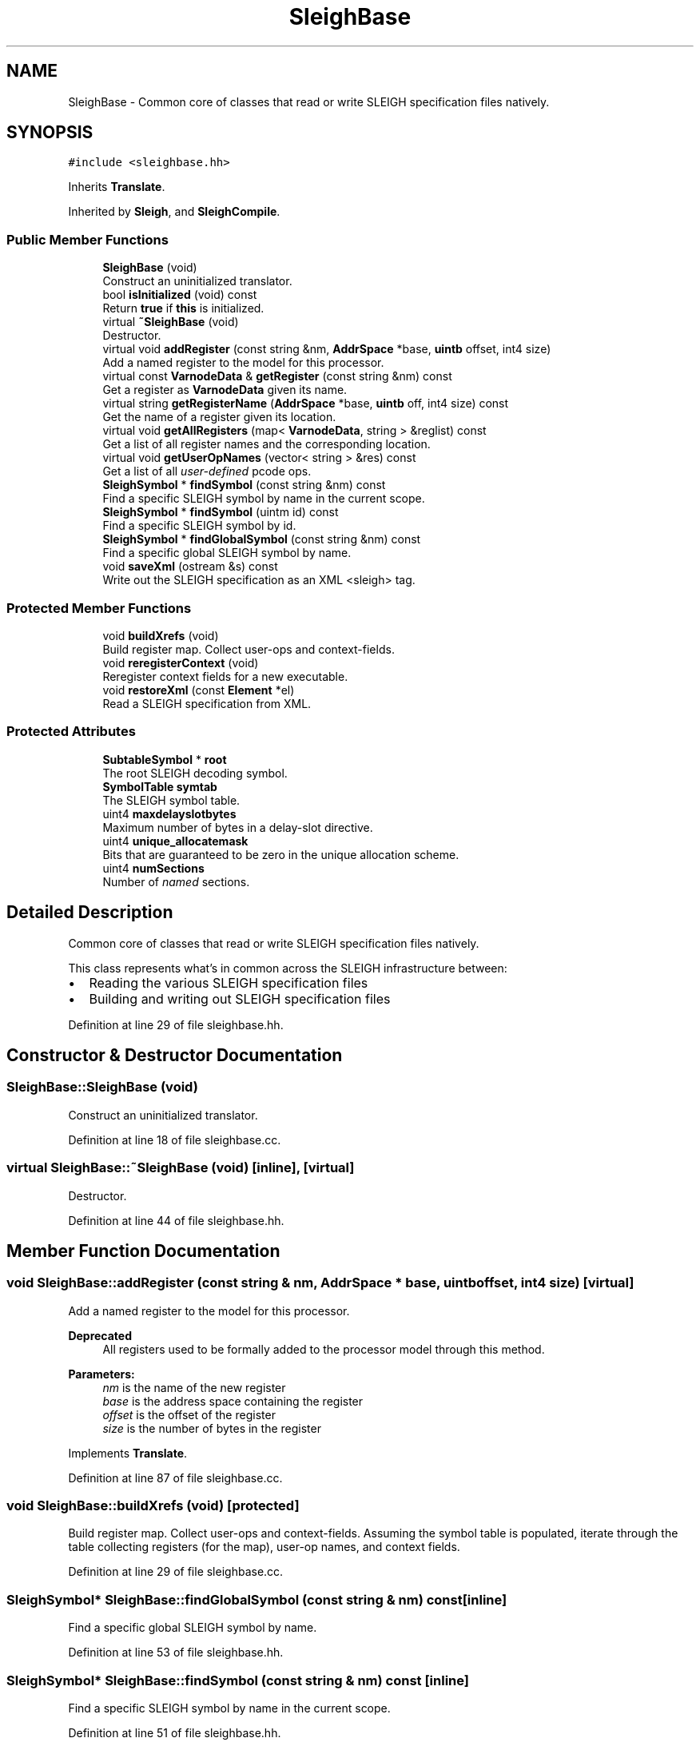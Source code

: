 .TH "SleighBase" 3 "Sun Apr 14 2019" "decompile" \" -*- nroff -*-
.ad l
.nh
.SH NAME
SleighBase \- Common core of classes that read or write SLEIGH specification files natively\&.  

.SH SYNOPSIS
.br
.PP
.PP
\fC#include <sleighbase\&.hh>\fP
.PP
Inherits \fBTranslate\fP\&.
.PP
Inherited by \fBSleigh\fP, and \fBSleighCompile\fP\&.
.SS "Public Member Functions"

.in +1c
.ti -1c
.RI "\fBSleighBase\fP (void)"
.br
.RI "Construct an uninitialized translator\&. "
.ti -1c
.RI "bool \fBisInitialized\fP (void) const"
.br
.RI "Return \fBtrue\fP if \fBthis\fP is initialized\&. "
.ti -1c
.RI "virtual \fB~SleighBase\fP (void)"
.br
.RI "Destructor\&. "
.ti -1c
.RI "virtual void \fBaddRegister\fP (const string &nm, \fBAddrSpace\fP *base, \fBuintb\fP offset, int4 size)"
.br
.RI "Add a named register to the model for this processor\&. "
.ti -1c
.RI "virtual const \fBVarnodeData\fP & \fBgetRegister\fP (const string &nm) const"
.br
.RI "Get a register as \fBVarnodeData\fP given its name\&. "
.ti -1c
.RI "virtual string \fBgetRegisterName\fP (\fBAddrSpace\fP *base, \fBuintb\fP off, int4 size) const"
.br
.RI "Get the name of a register given its location\&. "
.ti -1c
.RI "virtual void \fBgetAllRegisters\fP (map< \fBVarnodeData\fP, string > &reglist) const"
.br
.RI "Get a list of all register names and the corresponding location\&. "
.ti -1c
.RI "virtual void \fBgetUserOpNames\fP (vector< string > &res) const"
.br
.RI "Get a list of all \fIuser-defined\fP pcode ops\&. "
.ti -1c
.RI "\fBSleighSymbol\fP * \fBfindSymbol\fP (const string &nm) const"
.br
.RI "Find a specific SLEIGH symbol by name in the current scope\&. "
.ti -1c
.RI "\fBSleighSymbol\fP * \fBfindSymbol\fP (uintm id) const"
.br
.RI "Find a specific SLEIGH symbol by id\&. "
.ti -1c
.RI "\fBSleighSymbol\fP * \fBfindGlobalSymbol\fP (const string &nm) const"
.br
.RI "Find a specific global SLEIGH symbol by name\&. "
.ti -1c
.RI "void \fBsaveXml\fP (ostream &s) const"
.br
.RI "Write out the SLEIGH specification as an XML <sleigh> tag\&. "
.in -1c
.SS "Protected Member Functions"

.in +1c
.ti -1c
.RI "void \fBbuildXrefs\fP (void)"
.br
.RI "Build register map\&. Collect user-ops and context-fields\&. "
.ti -1c
.RI "void \fBreregisterContext\fP (void)"
.br
.RI "Reregister context fields for a new executable\&. "
.ti -1c
.RI "void \fBrestoreXml\fP (const \fBElement\fP *el)"
.br
.RI "Read a SLEIGH specification from XML\&. "
.in -1c
.SS "Protected Attributes"

.in +1c
.ti -1c
.RI "\fBSubtableSymbol\fP * \fBroot\fP"
.br
.RI "The root SLEIGH decoding symbol\&. "
.ti -1c
.RI "\fBSymbolTable\fP \fBsymtab\fP"
.br
.RI "The SLEIGH symbol table\&. "
.ti -1c
.RI "uint4 \fBmaxdelayslotbytes\fP"
.br
.RI "Maximum number of bytes in a delay-slot directive\&. "
.ti -1c
.RI "uint4 \fBunique_allocatemask\fP"
.br
.RI "Bits that are guaranteed to be zero in the unique allocation scheme\&. "
.ti -1c
.RI "uint4 \fBnumSections\fP"
.br
.RI "Number of \fInamed\fP sections\&. "
.in -1c
.SH "Detailed Description"
.PP 
Common core of classes that read or write SLEIGH specification files natively\&. 

This class represents what's in common across the SLEIGH infrastructure between:
.IP "\(bu" 2
Reading the various SLEIGH specification files
.IP "\(bu" 2
Building and writing out SLEIGH specification files 
.PP

.PP
Definition at line 29 of file sleighbase\&.hh\&.
.SH "Constructor & Destructor Documentation"
.PP 
.SS "SleighBase::SleighBase (void)"

.PP
Construct an uninitialized translator\&. 
.PP
Definition at line 18 of file sleighbase\&.cc\&.
.SS "virtual SleighBase::~SleighBase (void)\fC [inline]\fP, \fC [virtual]\fP"

.PP
Destructor\&. 
.PP
Definition at line 44 of file sleighbase\&.hh\&.
.SH "Member Function Documentation"
.PP 
.SS "void SleighBase::addRegister (const string & nm, \fBAddrSpace\fP * base, \fBuintb\fP offset, int4 size)\fC [virtual]\fP"

.PP
Add a named register to the model for this processor\&. 
.PP
\fBDeprecated\fP
.RS 4
All registers used to be formally added to the processor model through this method\&. 
.RE
.PP
\fBParameters:\fP
.RS 4
\fInm\fP is the name of the new register 
.br
\fIbase\fP is the address space containing the register 
.br
\fIoffset\fP is the offset of the register 
.br
\fIsize\fP is the number of bytes in the register 
.RE
.PP

.PP
Implements \fBTranslate\fP\&.
.PP
Definition at line 87 of file sleighbase\&.cc\&.
.SS "void SleighBase::buildXrefs (void)\fC [protected]\fP"

.PP
Build register map\&. Collect user-ops and context-fields\&. Assuming the symbol table is populated, iterate through the table collecting registers (for the map), user-op names, and context fields\&. 
.PP
Definition at line 29 of file sleighbase\&.cc\&.
.SS "\fBSleighSymbol\fP* SleighBase::findGlobalSymbol (const string & nm) const\fC [inline]\fP"

.PP
Find a specific global SLEIGH symbol by name\&. 
.PP
Definition at line 53 of file sleighbase\&.hh\&.
.SS "\fBSleighSymbol\fP* SleighBase::findSymbol (const string & nm) const\fC [inline]\fP"

.PP
Find a specific SLEIGH symbol by name in the current scope\&. 
.PP
Definition at line 51 of file sleighbase\&.hh\&.
.SS "\fBSleighSymbol\fP* SleighBase::findSymbol (uintm id) const\fC [inline]\fP"

.PP
Find a specific SLEIGH symbol by id\&. 
.PP
Definition at line 52 of file sleighbase\&.hh\&.
.SS "void SleighBase::getAllRegisters (map< \fBVarnodeData\fP, string > & reglist) const\fC [virtual]\fP"

.PP
Get a list of all register names and the corresponding location\&. Most processors have a list of named registers and possibly other memory locations that are specific to it\&. This function populates a map from the location information to the name, for every named location known by the translator 
.PP
\fBParameters:\fP
.RS 4
\fIreglist\fP is the map which will be populated by the call 
.RE
.PP

.PP
Implements \fBTranslate\fP\&.
.PP
Definition at line 131 of file sleighbase\&.cc\&.
.SS "const \fBVarnodeData\fP & SleighBase::getRegister (const string & nm) const\fC [virtual]\fP"

.PP
Get a register as \fBVarnodeData\fP given its name\&. Retrieve the location and size of a register given its name 
.PP
\fBParameters:\fP
.RS 4
\fInm\fP is the name of the register 
.RE
.PP
\fBReturns:\fP
.RS 4
the \fBVarnodeData\fP for the register 
.RE
.PP

.PP
Implements \fBTranslate\fP\&.
.PP
Definition at line 94 of file sleighbase\&.cc\&.
.SS "string SleighBase::getRegisterName (\fBAddrSpace\fP * base, \fBuintb\fP off, int4 size) const\fC [virtual]\fP"

.PP
Get the name of a register given its location\&. Generic references to locations in a \fIregister\fP space can be translated into the associated register \fIname\fP\&. If the location doesn't match a register \fIexactly\fP, an empty string is returned\&. 
.PP
\fBParameters:\fP
.RS 4
\fIbase\fP is the address space containing the location 
.br
\fIoff\fP is the offset of the location 
.br
\fIsize\fP is the size of the location 
.RE
.PP
\fBReturns:\fP
.RS 4
the name of the register, or an empty string 
.RE
.PP

.PP
Implements \fBTranslate\fP\&.
.PP
Definition at line 105 of file sleighbase\&.cc\&.
.SS "void SleighBase::getUserOpNames (vector< string > & res) const\fC [virtual]\fP"

.PP
Get a list of all \fIuser-defined\fP pcode ops\&. The pcode model allows processors to define new pcode instructions that are specific to that processor\&. These \fIuser-defined\fP instructions are all identified by a name and an index\&. This method returns a list of these ops in index order\&. 
.PP
\fBParameters:\fP
.RS 4
\fIres\fP is the resulting vector of user op names 
.RE
.PP

.PP
Implements \fBTranslate\fP\&.
.PP
Definition at line 137 of file sleighbase\&.cc\&.
.SS "bool SleighBase::isInitialized (void) const\fC [inline]\fP"

.PP
Return \fBtrue\fP if \fBthis\fP is initialized\&. 
.PP
Definition at line 43 of file sleighbase\&.hh\&.
.SS "void SleighBase::reregisterContext (void)\fC [protected]\fP"

.PP
Reregister context fields for a new executable\&. If \fBthis\fP \fBSleighBase\fP is being reused with a new program, the context variables need to be registered with the new program's database 
.PP
Definition at line 69 of file sleighbase\&.cc\&.
.SS "void SleighBase::restoreXml (const \fBElement\fP * el)\fC [protected]\fP"

.PP
Read a SLEIGH specification from XML\&. This parses the main <sleigh> tag (from a \&.sla file), which includes the description of address spaces and the symbol table, with its associated decoding tables 
.PP
\fBParameters:\fP
.RS 4
\fIel\fP is the root XML element 
.RE
.PP

.PP
Definition at line 180 of file sleighbase\&.cc\&.
.SS "void SleighBase::saveXml (ostream & s) const"

.PP
Write out the SLEIGH specification as an XML <sleigh> tag\&. This does the bulk of the work of creating a \&.sla file 
.PP
\fBParameters:\fP
.RS 4
\fIs\fP is the output stream 
.RE
.PP

.PP
Definition at line 145 of file sleighbase\&.cc\&.
.SH "Member Data Documentation"
.PP 
.SS "uint4 SleighBase::maxdelayslotbytes\fC [protected]\fP"

.PP
Maximum number of bytes in a delay-slot directive\&. 
.PP
Definition at line 35 of file sleighbase\&.hh\&.
.SS "uint4 SleighBase::numSections\fC [protected]\fP"

.PP
Number of \fInamed\fP sections\&. 
.PP
Definition at line 37 of file sleighbase\&.hh\&.
.SS "\fBSubtableSymbol\fP* SleighBase::root\fC [protected]\fP"

.PP
The root SLEIGH decoding symbol\&. 
.PP
Definition at line 33 of file sleighbase\&.hh\&.
.SS "\fBSymbolTable\fP SleighBase::symtab\fC [protected]\fP"

.PP
The SLEIGH symbol table\&. 
.PP
Definition at line 34 of file sleighbase\&.hh\&.
.SS "uint4 SleighBase::unique_allocatemask\fC [protected]\fP"

.PP
Bits that are guaranteed to be zero in the unique allocation scheme\&. 
.PP
Definition at line 36 of file sleighbase\&.hh\&.

.SH "Author"
.PP 
Generated automatically by Doxygen for decompile from the source code\&.
